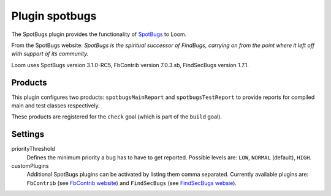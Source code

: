 Plugin spotbugs
===============

The SpotBugs plugin provides the functionality of SpotBugs_ to Loom.

From the SpotBugs website: *SpotBugs is the spiritual successor of FindBugs,
carrying on from the point where it left off with support of its community.*

Loom uses SpotBugs version 3.1.0-RC5, FbContrib version 7.0.3.sb, FindSecBugs version 1.7.1.


Products
--------

This plugin configures two products: ``spotbugsMainReport`` and ``spotbugsTestReport`` to
provide reports for compiled main and test classes respectively.

These products are registered for the ``check`` goal (which is part of the ``build`` goal).


Settings
--------

priorityThreshold
    Defines the minimum priority a bug has to have to get reported.
    Possible levels are: ``LOW``, ``NORMAL`` (default), ``HIGH``.

customPlugins
    Additional SpotBugs plugins can be activated by listing them comma separated.
    Currently available plugins are:
    ``FbContrib`` (see `FbContrib website <http://fb-contrib.sourceforge.net/>`_) and
    ``FindSecBugs`` (see `FindSecBugs websie <http://find-sec-bugs.github.io/>`_).


.. _SpotBugs: https://spotbugs.github.io
.. _FindBugs: http://findbugs.sourceforge.net
